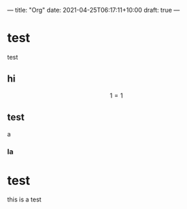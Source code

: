 ---
title: "Org"
date: 2021-04-25T06:17:11+10:00
draft: true
---
* test
test

** hi
$$ 1 = 1$$

** test
a
*** la

* test
this is a test
